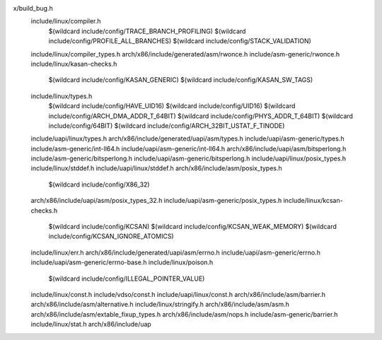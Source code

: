 x/build_bug.h \
  include/linux/compiler.h \
    $(wildcard include/config/TRACE_BRANCH_PROFILING) \
    $(wildcard include/config/PROFILE_ALL_BRANCHES) \
    $(wildcard include/config/STACK_VALIDATION) \
  include/linux/compiler_types.h \
  arch/x86/include/generated/asm/rwonce.h \
  include/asm-generic/rwonce.h \
  include/linux/kasan-checks.h \
    $(wildcard include/config/KASAN_GENERIC) \
    $(wildcard include/config/KASAN_SW_TAGS) \
  include/linux/types.h \
    $(wildcard include/config/HAVE_UID16) \
    $(wildcard include/config/UID16) \
    $(wildcard include/config/ARCH_DMA_ADDR_T_64BIT) \
    $(wildcard include/config/PHYS_ADDR_T_64BIT) \
    $(wildcard include/config/64BIT) \
    $(wildcard include/config/ARCH_32BIT_USTAT_F_TINODE) \
  include/uapi/linux/types.h \
  arch/x86/include/generated/uapi/asm/types.h \
  include/uapi/asm-generic/types.h \
  include/asm-generic/int-ll64.h \
  include/uapi/asm-generic/int-ll64.h \
  arch/x86/include/uapi/asm/bitsperlong.h \
  include/asm-generic/bitsperlong.h \
  include/uapi/asm-generic/bitsperlong.h \
  include/uapi/linux/posix_types.h \
  include/linux/stddef.h \
  include/uapi/linux/stddef.h \
  arch/x86/include/asm/posix_types.h \
    $(wildcard include/config/X86_32) \
  arch/x86/include/uapi/asm/posix_types_32.h \
  include/uapi/asm-generic/posix_types.h \
  include/linux/kcsan-checks.h \
    $(wildcard include/config/KCSAN) \
    $(wildcard include/config/KCSAN_WEAK_MEMORY) \
    $(wildcard include/config/KCSAN_IGNORE_ATOMICS) \
  include/linux/err.h \
  arch/x86/include/generated/uapi/asm/errno.h \
  include/uapi/asm-generic/errno.h \
  include/uapi/asm-generic/errno-base.h \
  include/linux/poison.h \
    $(wildcard include/config/ILLEGAL_POINTER_VALUE) \
  include/linux/const.h \
  include/vdso/const.h \
  include/uapi/linux/const.h \
  arch/x86/include/asm/barrier.h \
  arch/x86/include/asm/alternative.h \
  include/linux/stringify.h \
  arch/x86/include/asm/asm.h \
  arch/x86/include/asm/extable_fixup_types.h \
  arch/x86/include/asm/nops.h \
  include/asm-generic/barrier.h \
  include/linux/stat.h \
  arch/x86/include/uap